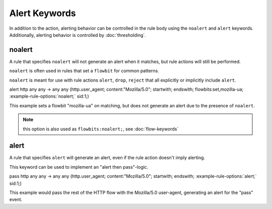 Alert Keywords
==============

In addition to the action, alerting behavior can be controlled in the rule body using the ``noalert`` and ``alert`` keywords.
Additionally, alerting behavior is controlled by :doc:`thresholding`.

noalert
-------

A rule that specifies ``noalert`` will not generate an alert when it matches, but rule actions will still be performed.

``noalert`` is often used in rules that set a ``flowbit`` for common patterns.

``noalert`` is meant for use with rule actions ``alert``, ``drop``, ``reject`` that all explicitly or implicitly include ``alert``.

.. container:: example-rule

   alert http any any -> any any (http.user_agent; content:"Mozilla/5.0"; startwith; endswith; \
   flowbits:set,mozilla-ua; :example-rule-options:`noalert;` sid:1;)

This example sets a flowbit "mozilla-ua" on matching, but does not generate an alert due to the presence of ``noalert``.

.. note:: this option is also used as ``flowbits:noalert;``, see :doc:`flow-keywords`

alert
-----

A rule that specifies ``alert`` will generate an alert, even if the rule action doesn't imply alerting.

This keyword can be used to implement an "alert then pass"-logic.

.. container:: example-rule

   pass http any any -> any any (http.user_agent; content:"Mozilla/5.0"; startwith; endswith; \
   :example-rule-options:`alert;` sid:1;)

This example would pass the rest of the HTTP flow with the Mozilla/5.0 user-agent, generating an alert for the "pass" event.
